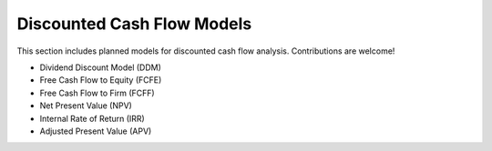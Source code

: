 Discounted Cash Flow Models 
============================ 
 
This section includes planned models for discounted cash flow analysis. Contributions are welcome! 
 
- Dividend Discount Model (DDM) 
- Free Cash Flow to Equity (FCFE) 
- Free Cash Flow to Firm (FCFF) 
- Net Present Value (NPV) 
- Internal Rate of Return (IRR) 
- Adjusted Present Value (APV) 

